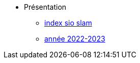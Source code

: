 * Présentation
** xref:index-sio-slam.adoc[index sio slam]
** xref:annee-2022-2023.adoc[année 2022-2023]



